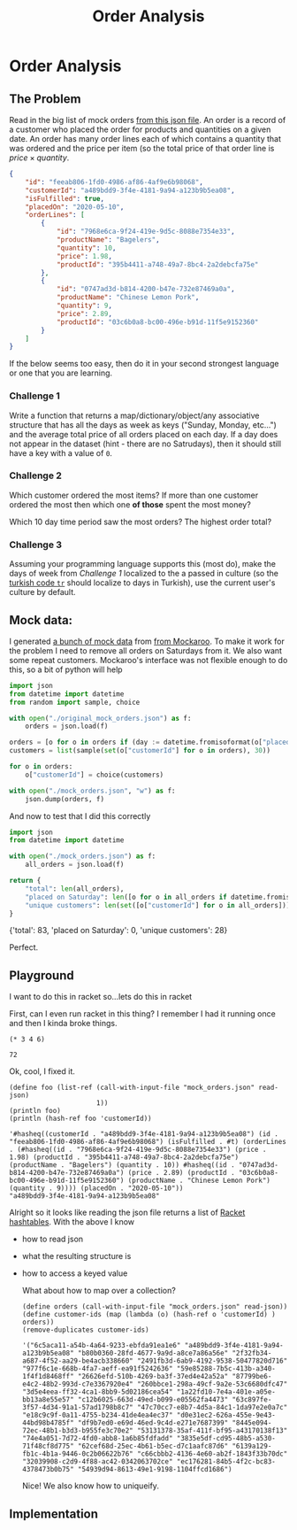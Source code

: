 #+TITLE: Order Analysis
#+OPTIONS: toc:nil
#+OPTIONS: num:nil

* Order Analysis

** The Problem
   Read in the big list of mock orders [[file:mock_orders.json][from this json file]]. An order is a record of a customer who placed the order for products and quantities on a given date. An order has many order lines each of which contains a quantity that was ordered and the price per item (so the total price of that order line is \(price \times quantity\).

   #+begin_src json :eval no
     {
         "id": "feeab806-1fd0-4986-af86-4af9e6b98068",
         "customerId": "a489bdd9-3f4e-4181-9a94-a123b9b5ea08",
         "isFulfilled": true,
         "placedOn": "2020-05-10",
         "orderLines": [
             {
                 "id": "7968e6ca-9f24-419e-9d5c-8088e7354e33",
                 "productName": "Bagelers",
                 "quantity": 10,
                 "price": 1.98,
                 "productId": "395b4411-a748-49a7-8bc4-2a2debcfa75e"
             },
             {
                 "id": "0747ad3d-b814-4200-b47e-732e87469a0a",
                 "productName": "Chinese Lemon Pork",
                 "quantity": 9,
                 "price": 2.89,
                 "productId": "03c6b0a8-bc00-496e-b91d-11f5e9152360"
             }
         ]
     }
   #+end_src

   If the below seems too easy, then do it in your second strongest language or one that you are learning.

*** Challenge 1
    Write a function that returns a map/dictionary/object/any associative structure that has all the days as week as keys ("Sunday, Monday, etc...") and the average total price of all orders placed on each day. If a day does not appear in the dataset (hint - there are no Satrudays), then it should still have a key with a value of =0=.

*** Challenge 2
    Which customer ordered the most items? If more than one customer ordered the most then which one *of those* spent the most money?

    Which 10 day time period saw the most orders? The highest order total?

*** Challenge 3
    Assuming your programming language supports this (most do), make the days of week from [[Challenge 1]] localized to the a passed in culture (so the [[https://www.loc.gov/standards/iso639-2/php/langcodes_name.php?iso_639_1=tr][turkish code =tr=]] should localize to days in Turkish), use the current user's culture by default.

** Mock data:

   I generated [[file:original_mock_orders.json][a bunch of mock data]] from [[https://www.mockaroo.com/][from Mockaroo]]. To make it work for the problem I need to remove all orders on Saturdays from it. We also want some repeat customers. Mockaroo's interface was not flexible enough to do this, so a bit of python will help

   #+begin_src python :results silent
     import json
     from datetime import datetime
     from random import sample, choice

     with open("./original_mock_orders.json") as f:
         orders = json.load(f)

     orders = [o for o in orders if (day := datetime.fromisoformat(o["placedOn"]).strftime("%A")) != "Saturday"]
     customers = list(sample(set(o["customerId"] for o in orders), 30))

     for o in orders:
         o["customerId"] = choice(customers)

     with open("./mock_orders.json", "w") as f:
         json.dump(orders, f)
   #+end_src

   And now to test that I did this correctly
   #+begin_src python :results drawer
     import json
     from datetime import datetime

     with open("./mock_orders.json") as f:
         all_orders = json.load(f)

     return {
         "total": len(all_orders),
         "placed on Saturday": len([o for o in all_orders if datetime.fromisoformat(o["placedOn"]).strftime("%A") == "Saturday"]),
         "unique customers": len(set([o["customerId"] for o in all_orders])),
     }
   #+end_src

   #+RESULTS:
   :results:
   {'total': 83, 'placed on Saturday': 0, 'unique customers': 28}
   :end:

   Perfect.

** Playground
   I want to do this in racket so...lets do this in racket

   First, can I even run racket in this thing? I remember I had it running once and then I kinda broke things.

   #+begin_src racket
     (* 3 4 6)
   #+end_src

   #+RESULTS:
   : 72

   Ok, cool, I fixed it.

   #+begin_src racket :require json :results output
     (define foo (list-ref (call-with-input-file "mock_orders.json" read-json)
                           1))
     (println foo)
     (println (hash-ref foo 'customerId))
   #+end_src

   #+RESULTS:
   : '#hasheq((customerId . "a489bdd9-3f4e-4181-9a94-a123b9b5ea08") (id . "feeab806-1fd0-4986-af86-4af9e6b98068") (isFulfilled . #t) (orderLines . (#hasheq((id . "7968e6ca-9f24-419e-9d5c-8088e7354e33") (price . 1.98) (productId . "395b4411-a748-49a7-8bc4-2a2debcfa75e") (productName . "Bagelers") (quantity . 10)) #hasheq((id . "0747ad3d-b814-4200-b47e-732e87469a0a") (price . 2.89) (productId . "03c6b0a8-bc00-496e-b91d-11f5e9152360") (productName . "Chinese Lemon Pork") (quantity . 9)))) (placedOn . "2020-05-10"))
   : "a489bdd9-3f4e-4181-9a94-a123b9b5ea08"

   Alright so it looks like reading the json file returns a list of [[https://docs.racket-lang.org/reference/hashtables.html][Racket hashtables]]. With the above I know
   - how to read json
   - what the resulting structure is
   - how to access a keyed value

     What about how to map over a collection?
     
     #+begin_src racket :require json
       (define orders (call-with-input-file "mock_orders.json" read-json))
       (define customer-ids (map (lambda (o) (hash-ref o 'customerId) ) orders))
       (remove-duplicates customer-ids)
     #+end_src

     #+RESULTS:
     : '("6c5aca11-a54b-4a64-9233-ebfda91ea1e6" "a489bdd9-3f4e-4181-9a94-a123b9b5ea08" "b80b0360-28fd-4677-9a9d-a8ce7a86a56e" "2f32fb34-a687-4f52-aa29-be4acb338660" "2491fb3d-6ab9-4192-9538-50477820d716" "977f6c1e-668b-4fa7-aeff-ea91f5242636" "59e85288-7b5c-413b-a340-1f4f1d8468ff" "26626efd-510b-4269-ba3f-37ed4e42a52a" "87799be6-e4c2-48b2-993d-c7e3367920e4" "260bbce1-298a-49cf-9a2e-53c6680dfc47" "3d5e4eea-ff32-4ca1-8bb9-5d02186cea54" "1a22fd10-7e4a-401e-a05e-bb13a8e55e57" "c12b6025-663d-49ed-b099-e05562fa4473" "63c897fe-3f57-4d34-91a1-57ad1798b8c7" "47c70cc7-e8b7-4d5a-84c1-1da97e2e0a7c" "e18c9c9f-0a11-4755-b234-41de4ea4ec37" "d0e31ec2-626a-455e-9e43-44bd98b4785f" "df9b7ed0-e69d-46ed-9c4d-e271e7687399" "8445e094-72ec-48b1-b3d3-b955fe3c70e2" "53131378-35af-411f-bf95-a43170138f13" "74e4a051-7d72-4fd0-abb8-1a6b85fdfadd" "3835e5df-cd95-48b5-a530-71f48cf8d775" "62cef68d-25ec-4b61-b5ec-d7c1aafc87d6" "6139a129-fb1c-4b1a-9446-0c2b06622b76" "c66cbbb2-4136-4e60-ab2f-1843f33b70dc" "32039908-c2d9-4f88-ac42-0342063702ce" "ec176281-84b5-4f2c-bc83-4378473b0b75" "54939d94-8613-49e1-9198-1104ffcd1686")

     Nice! We also know how to uniqueify.
** Implementation

